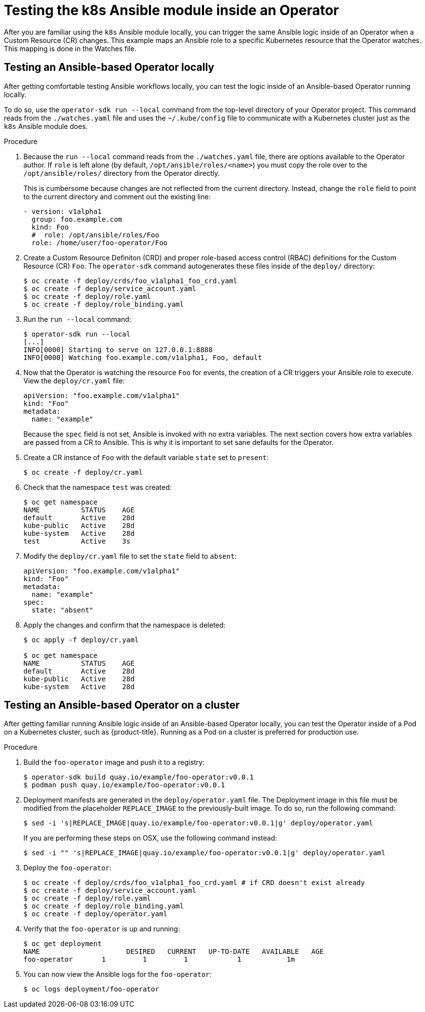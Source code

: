 // Module included in the following assemblies:
//
// * operators/operator_sdk/osdk-ansible.adoc

[id="osdk-ansible-k8s-module-inside-operator_{context}"]
= Testing the k8s Ansible module inside an Operator

After you are familiar using the `k8s` Ansible module locally, you can trigger
the same Ansible logic inside of an Operator when a Custom Resource (CR)
changes. This example maps an Ansible role to a specific Kubernetes resource
that the Operator watches. This mapping is done in the Watches file.

[id="osdk-ansible-k8s-module-inside-operator-testing-local_{context}"]
== Testing an Ansible-based Operator locally

After getting comfortable testing Ansible workflows locally, you can test the
logic inside of an Ansible-based Operator running locally.

To do so, use the `operator-sdk run --local` command from the top-level directory
of your Operator project. This command reads from the `./watches.yaml` file and
uses the `~/.kube/config` file to communicate with a Kubernetes cluster just as
the `k8s` Ansible module does.

////
Possible .Prerequisites list item:

This section assumes the developer has read the Ansible Operator user guide and has the proper dependencies installed.
////

.Procedure

. Because the `run --local` command reads from the `./watches.yaml` file, there are
options available to the Operator author. If `role` is left alone (by default,
`/opt/ansible/roles/<name>`) you must copy the role over to the
`/opt/ansible/roles/` directory from the Operator directly.
+
This is cumbersome because changes are not reflected from the current directory.
Instead, change the `role` field to point to the current directory and comment
out the existing line:
+
[source,yaml]
----
- version: v1alpha1
  group: foo.example.com
  kind: Foo
  #  role: /opt/ansible/roles/Foo
  role: /home/user/foo-operator/Foo
----

. Create a Custom Resource Definiton (CRD) and proper role-based access control
(RBAC) definitions for the Custom Resource (CR) `Foo`. The `operator-sdk`
command autogenerates these files inside of the `deploy/` directory:
+
----
$ oc create -f deploy/crds/foo_v1alpha1_foo_crd.yaml
$ oc create -f deploy/service_account.yaml
$ oc create -f deploy/role.yaml
$ oc create -f deploy/role_binding.yaml
----

. Run the `run --local` command:
+
----
$ operator-sdk run --local
[...]
INFO[0000] Starting to serve on 127.0.0.1:8888
INFO[0000] Watching foo.example.com/v1alpha1, Foo, default
----

. Now that the Operator is watching the resource `Foo` for events, the creation
of a CR triggers your Ansible role to execute. View the `deploy/cr.yaml` file:
+
[source,yaml]
----
apiVersion: "foo.example.com/v1alpha1"
kind: "Foo"
metadata:
  name: "example"
----
+
Because the `spec` field is not set, Ansible is invoked with no extra variables.
The next section covers how extra variables are passed from a CR to Ansible.
This is why it is important to set sane defaults for the Operator.

. Create a CR instance of `Foo` with the default variable `state` set to
`present`:
+
----
$ oc create -f deploy/cr.yaml
----

. Check that the namespace `test` was created:
+
----
$ oc get namespace
NAME          STATUS    AGE
default       Active    28d
kube-public   Active    28d
kube-system   Active    28d
test          Active    3s
----

. Modify the `deploy/cr.yaml` file to set the `state` field to `absent`:
+
[source,yaml]
----
apiVersion: "foo.example.com/v1alpha1"
kind: "Foo"
metadata:
  name: "example"
spec:
  state: "absent"
----

. Apply the changes and confirm that the namespace is deleted:
+
----
$ oc apply -f deploy/cr.yaml

$ oc get namespace
NAME          STATUS    AGE
default       Active    28d
kube-public   Active    28d
kube-system   Active    28d
----

[id="osdk-ansible-k8s-module-inside-operator-testing-cluster_{context}"]
== Testing an Ansible-based Operator on a cluster

After getting familiar running Ansible logic inside of an Ansible-based Operator
locally, you can test the Operator inside of a Pod on a Kubernetes cluster, such
as {product-title}. Running as a Pod on a cluster is preferred for production
use.

.Procedure

. Build the `foo-operator` image and push it to a registry:
+
----
$ operator-sdk build quay.io/example/foo-operator:v0.0.1
$ podman push quay.io/example/foo-operator:v0.0.1
----

. Deployment manifests are generated in the `deploy/operator.yaml` file. The
Deployment image in this file must be modified from the placeholder
`REPLACE_IMAGE` to the previously-built image. To do so, run the following
command:
+
----
$ sed -i 's|REPLACE_IMAGE|quay.io/example/foo-operator:v0.0.1|g' deploy/operator.yaml
----
+
If you are performing these steps on OSX, use the following command instead:
+
----
$ sed -i "" 's|REPLACE_IMAGE|quay.io/example/foo-operator:v0.0.1|g' deploy/operator.yaml
----

. Deploy the `foo-operator`:
+
----
$ oc create -f deploy/crds/foo_v1alpha1_foo_crd.yaml # if CRD doesn't exist already
$ oc create -f deploy/service_account.yaml
$ oc create -f deploy/role.yaml
$ oc create -f deploy/role_binding.yaml
$ oc create -f deploy/operator.yaml
----

. Verify that the `foo-operator` is up and running:
+
----
$ oc get deployment
NAME                     DESIRED   CURRENT   UP-TO-DATE   AVAILABLE   AGE
foo-operator       1         1         1            1           1m
----

. You can now view the Ansible logs for the `foo-operator`:
+
----
$ oc logs deployment/foo-operator
----
